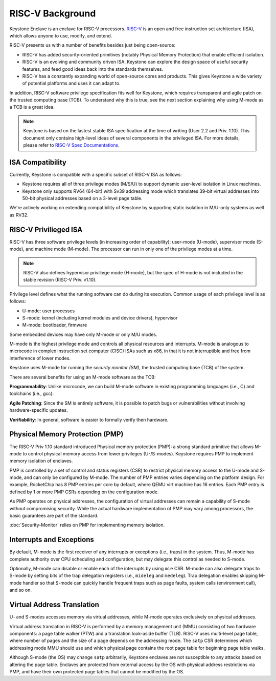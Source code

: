 RISC-V Background
===================================

Keystone Enclave is an enclave for RISC-V processors.
`RISC-V <https://riscv.org>`_ is an open and free instruction set architecture (ISA), which allows anyone to use, modify, and extend.

RISC-V presents us with a number of benefits besides just being open-source:

* RISC-V has added security-oriented primitives (notably Physical Memory Protection) that enable efficient isolation.

* RISC-V is an evolving and community driven ISA. Keystone can explore the design space of useful 
  security features, and feed good ideas back into the standards themselves.

* RISC-V has a constantly expanding world of open-source cores and products. This gives Keystone a
  wide variety of potential platforms and uses it can adapt to.

In addition, RISC-V software privilege specification fits well for Keystone, which requires transparent and agile patch on the trusted computing base (TCB).
To understand why this is true, see the next section explaining why using M-mode as a TCB is a great idea.

.. note::

  Keystone is based on the lastest stable ISA specification at the time of writing (User 2.2 and Priv. 1.10).
  This document only contains high-level ideas of several components in the privileged ISA.
  For more details, please refer to `RISC-V Spec Documentations <https://riscv.org/specifications/>`_.


ISA Compatibility
----------------------------------

Currently, Keystone is compatible with a specific subset of RISC-V ISA as follows:

* Keystone requires all of three privilege modes (M/S/U) to support dynamic user-level isolation in Linux machines.
* Keystone only supports RV64 (64-bit) with Sv39 addressing mode which translates 39-bit virtual addresses into 50-bit physical addresses based on a 3-level page table.

We're actively working on extending compatibility of Keystone by supporting static isolation in M/U-only systems as well as RV32.


RISC-V Privilieged ISA
-----------------------------------

RISC-V has three software privilege levels (in increasing order of capability): user-mode (U-mode), supervisor mode (S-mode), and machine mode (M-mode).
The processor can run in only one of the privilege modes at a time.

.. note::

  RISC-V also defines hypervisor priviliege mode (H-mode), but the spec of H-mode is not included in the stable revision (RISC-V Priv. v1.10).

Privilege level defines what the running software can do during its execution.
Common usage of each privilege level is as follows:

* U-mode: user processes
* S-mode: kernel (including kernel modules and device drivers), hypervisor
* M-mode: bootloader, firmware

Some embedded devices may have only M-mode or only M/U modes.

M-mode is the highest privilege mode and controls all physical resources and interrupts.
M-mode is analogous to microcode in complex instruction set computer (CISC) ISAs such as x86,
in that it is not interruptible and free from interference of lower modes.

Keystone uses M-mode for running the *security monitor (SM)*, the trusted computing base (TCB) of the system.

There are several benefits for using an M-mode software as the TCB:

**Programmability**:
Unlike microcode, we can build M-mode software in existing programming languages (i.e., C) and toolchains (i.e., gcc).

**Agile Patching**:
Since the SM is entirely software, it is possible to patch bugs or vulnerabilities without involving hardware-specific updates.

**Verifiability**:
In general, software is easier to formally verify then hardware.

Physical Memory Protection (PMP)
-----------------------------------

The RISC-V Priv 1.10 standard introduced Physical memory protection
(PMP): a strong standard primitive that allows M-mode to control
physical memory access from lower privileges (U-/S-modes). Keystone
requires PMP to implement memory isolation of enclaves.

PMP is controlled by a set of control and status registers (CSR) to
restrict physical memory access to the U-mode and S-mode, and can only
be configured by M-mode. The number of PMP entries varies depending on
the platform design. For example, RocketChip has 8 PMP entries per
core by default, where QEMU virt machine has 16 entries. Each PMP
entry is defined by 1 or more PMP CSRs depending on the configuration
mode.

As PMP operates on physical addresses, the configuration of virtual
addresses can remain a capability of S-mode without compromising
security. While the actual hardware implementation of PMP may vary
among processors, the basic guarantees are part of the standard.


:doc:`Security-Monitor` relies on PMP for implementing memory isolation.

Interrupts and Exceptions
----------------------------------

By default, M-mode is the first receiver of any interrupts or
exceptions (i.e., traps) in the system.  Thus, M-mode has complete
authority over CPU scheduling and configuration, but may delegate this
control as needed to S-mode.

Optionally, M-mode can disable or enable each of the interrupts by using ``mie`` CSR.
M-mode can also delegate traps to S-mode by setting bits of the trap delegation registers (i.e., ``mideleg``
and ``medeleg``).
Trap delegation enables skipping M-mode handler so that S-mode can quickly handle frequent traps
such as page faults, system calls (environment call), and so on.

Virtual Address Translation
----------------------------------

U- and S-modes accesses memory via virtual addresses, while M-mode operates exclusively on physical addresses.

Virtual address translation in RISC-V is performed by a memory
management unit (MMU) consisting of two hardware components: a page
table walker (PTW) and a translation look-aside buffer (TLB).
RISC-V uses multi-level page table, where number of pages and the size of a page depends on the
addressing mode.
The ``satp`` CSR determines which addressing mode MMU should use and which physical page contains the
root page table for beginning page table walks.

Although S-mode (the OS) may change ``satp`` arbitrarily, Keystone
enclaves are not susceptible to any attacks based on altering the page
table.  Enclaves are protected from external access by the OS with
physical address restrictions via PMP, and have their own protected
page tables that cannot be modified by the OS.
